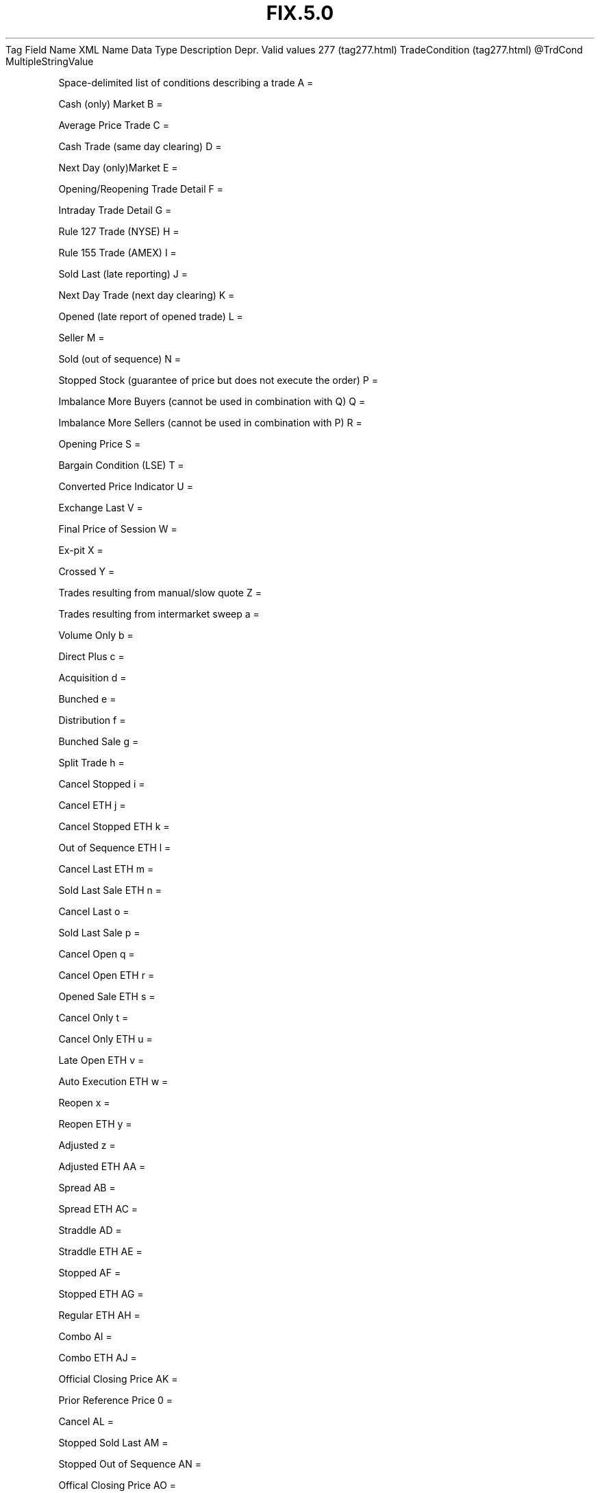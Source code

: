 .TH FIX.5.0 "" "" "Tag #277"
Tag
Field Name
XML Name
Data Type
Description
Depr.
Valid values
277 (tag277.html)
TradeCondition (tag277.html)
\@TrdCond
MultipleStringValue
.PP
Space-delimited list of conditions describing a trade
A
=
.PP
Cash (only) Market
B
=
.PP
Average Price Trade
C
=
.PP
Cash Trade (same day clearing)
D
=
.PP
Next Day (only)Market
E
=
.PP
Opening/Reopening Trade Detail
F
=
.PP
Intraday Trade Detail
G
=
.PP
Rule 127 Trade (NYSE)
H
=
.PP
Rule 155 Trade (AMEX)
I
=
.PP
Sold Last (late reporting)
J
=
.PP
Next Day Trade (next day clearing)
K
=
.PP
Opened (late report of opened trade)
L
=
.PP
Seller
M
=
.PP
Sold (out of sequence)
N
=
.PP
Stopped Stock (guarantee of price but does not execute the order)
P
=
.PP
Imbalance More Buyers (cannot be used in combination with Q)
Q
=
.PP
Imbalance More Sellers (cannot be used in combination with P)
R
=
.PP
Opening Price
S
=
.PP
Bargain Condition (LSE)
T
=
.PP
Converted Price Indicator
U
=
.PP
Exchange Last
V
=
.PP
Final Price of Session
W
=
.PP
Ex-pit
X
=
.PP
Crossed
Y
=
.PP
Trades resulting from manual/slow quote
Z
=
.PP
Trades resulting from intermarket sweep
a
=
.PP
Volume Only
b
=
.PP
Direct Plus
c
=
.PP
Acquisition
d
=
.PP
Bunched
e
=
.PP
Distribution
f
=
.PP
Bunched Sale
g
=
.PP
Split Trade
h
=
.PP
Cancel Stopped
i
=
.PP
Cancel ETH
j
=
.PP
Cancel Stopped ETH
k
=
.PP
Out of Sequence ETH
l
=
.PP
Cancel Last ETH
m
=
.PP
Sold Last Sale ETH
n
=
.PP
Cancel Last
o
=
.PP
Sold Last Sale
p
=
.PP
Cancel Open
q
=
.PP
Cancel Open ETH
r
=
.PP
Opened Sale ETH
s
=
.PP
Cancel Only
t
=
.PP
Cancel Only ETH
u
=
.PP
Late Open ETH
v
=
.PP
Auto Execution ETH
w
=
.PP
Reopen
x
=
.PP
Reopen ETH
y
=
.PP
Adjusted
z
=
.PP
Adjusted ETH
AA
=
.PP
Spread
AB
=
.PP
Spread ETH
AC
=
.PP
Straddle
AD
=
.PP
Straddle ETH
AE
=
.PP
Stopped
AF
=
.PP
Stopped ETH
AG
=
.PP
Regular ETH
AH
=
.PP
Combo
AI
=
.PP
Combo ETH
AJ
=
.PP
Official Closing Price
AK
=
.PP
Prior Reference Price
0
=
.PP
Cancel
AL
=
.PP
Stopped Sold Last
AM
=
.PP
Stopped Out of Sequence
AN
=
.PP
Offical Closing Price
AO
=
.PP
Crossed
AP
=
.PP
Fast Market
AQ
=
.PP
Automatic Execution
AR
=
.PP
Form T
AS
=
.PP
Basket Index
AT
=
.PP
Burst Basket
.PP
   *   *   *   *   *
Used in messages:
.PP
   *   *   *   *   *
Used in components:
[MDFullGrp (body_50485149.html?find=TradeCondition)]
[MDIncGrp (body_50485150.html?find=TradeCondition)]

.PD 0
.P
.PD

.PP
.PP
.IP \[bu] 2
© 2007 FIX Protocol Limited
.IP \[bu] 2
Contact us (http://www.fixprotocol.org/contact.shtml)
.IP \[bu] 2
Copyright and Acceptable Use policy (http://www.fixprotocol.org/copyright.shtml)
.IP \[bu] 2
Privacy policy (http://www.fixprotocol.org/privacy.shtml)
